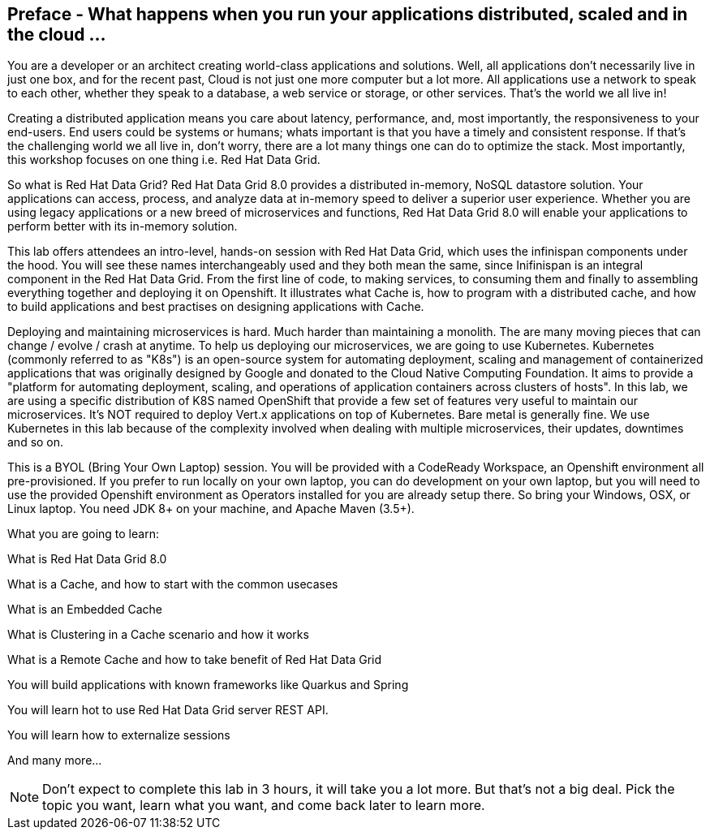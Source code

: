 == Preface - What happens when you run your applications distributed, scaled and in the cloud ...

You are a developer or an architect creating world-class applications and solutions. Well, all applications don't necessarily live in just one box, and for the recent past, Cloud is not just one more computer but a lot more. All applications use a network to speak to each other, whether they speak to a database, a web service or storage, or other services. That's the world we all live in!

Creating a distributed application means you care about latency, performance, and, most importantly, the responsiveness to your end-users. End users could be systems or humans; whats important is that you have a timely and consistent response. If that's the challenging world we all live in, don't worry, there are a lot many things one can do to optimize the stack. Most importantly, this workshop focuses on one thing i.e. Red Hat Data Grid.

So what is Red Hat Data Grid? 
Red Hat Data Grid 8.0 provides a distributed in-memory, NoSQL datastore solution. Your applications can access, process, and analyze data at in-memory speed to deliver a superior user experience. Whether you are using legacy applications or a new breed of microservices and functions, Red Hat Data Grid 8.0 will enable your applications to perform better with its in-memory solution. 


This lab offers attendees an intro-level, hands-on session with Red Hat Data Grid, which uses the infinispan components under the hood. You will see these names interchangeably used and they both mean the same, since Inifinispan is an integral component in the Red Hat Data Grid. From the first line of code, to making services, to consuming them and finally to assembling everything together and deploying it on Openshift. It illustrates what Cache is, how to program with a distributed cache, and how to build applications and best practises on designing applications with Cache.

Deploying and maintaining microservices is hard. Much harder than maintaining a monolith. The are many moving pieces that can change / evolve / crash at anytime. To help us deploying our microservices, we are going to use Kubernetes. Kubernetes (commonly referred to as "K8s") is an open-source system for automating deployment, scaling and management of containerized applications that was originally designed by Google and donated to the Cloud Native Computing Foundation. It aims to provide a "platform for automating deployment, scaling, and operations of application containers across clusters of hosts". In this lab, we are using a specific distribution of K8S named OpenShift that provide a few set of features very useful to maintain our microservices. It’s NOT required to deploy Vert.x applications on top of Kubernetes. Bare metal is generally fine. We use Kubernetes in this lab because of the complexity involved when dealing with multiple microservices, their updates, downtimes and so on.

This is a BYOL (Bring Your Own Laptop) session. You will be provided with a CodeReady Workspace, an Openshift environment all pre-provisioned. If you prefer to run locally on your own laptop, you can do development on your own laptop, but you will need to use the provided Openshift environment as Operators installed for you are already setup there. So bring your Windows, OSX, or Linux laptop. You need JDK 8+ on your machine, and Apache Maven (3.5+).

What you are going to learn:

What is Red Hat Data Grid 8.0

What is a Cache, and how to start with the common usecases

What is an Embedded Cache

What is Clustering in a Cache scenario and how it works

What is a Remote Cache and how to take benefit of Red Hat Data Grid

You will build applications with known frameworks like Quarkus and Spring

You will learn hot to use Red Hat Data Grid server REST API.

You will learn how to externalize sessions

And many more…​

[NOTE]
====
Don't expect to complete this lab in 3 hours, it will take you a lot more. But that's not a big deal. Pick the topic
 you want, learn what you want, and come back later to learn more.
====


